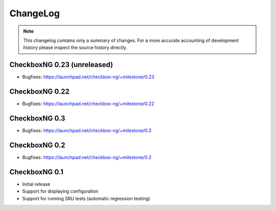 ChangeLog
=========

.. note::
    This changelog contains only a summary of changes. For a more accurate
    accounting of development history please inspect the source history
    directly.

.. _version_0_23:

CheckboxNG 0.23 (unreleased)
^^^^^^^^^^^^^^^^^^^^^^^^^^^^

* Bugfixes: https://launchpad.net/checkbox-ng/+milestone/0.23

.. _version_0_22:

CheckboxNG 0.22
^^^^^^^^^^^^^^^

* Bugfixes: https://launchpad.net/checkbox-ng/+milestone/0.22

CheckboxNG 0.3
^^^^^^^^^^^^^^

* Bugfixes: https://launchpad.net/checkbox-ng/+milestone/0.3

CheckboxNG 0.2
^^^^^^^^^^^^^^

* Bugfixes: https://launchpad.net/checkbox-ng/+milestone/0.2

CheckboxNG 0.1
^^^^^^^^^^^^^^

* Initial release
* Support for displaying configuration
* Support for running SRU tests (automatic regression testing)
